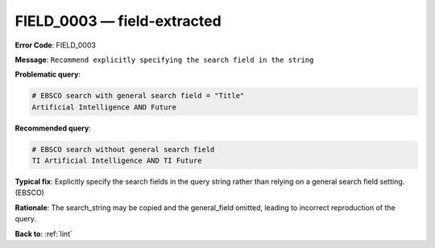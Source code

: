 .. _FIELD_0003:

FIELD_0003 — field-extracted
============================

**Error Code**: FIELD_0003

**Message**: ``Recommend explicitly specifying the search field in the string``

**Problematic query**:

.. code-block:: text

    # EBSCO search with general search field = "Title"
    Artificial Intelligence AND Future

**Recommended query**:

.. code-block:: text

    # EBSCO search without general search field
    TI Artificial Intelligence AND TI Future

**Typical fix**: Explicitly specify the search fields in the query string rather than relying on a general search field setting. (EBSCO)

**Rationale**: The search_string may be copied and the general_field omitted, leading to incorrect reproduction of the query.

**Back to**: :ref:`lint`
